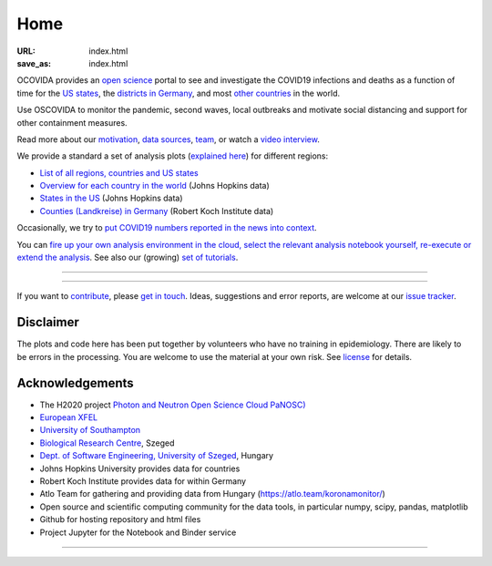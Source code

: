 Home
####

:URL: index.html
:save_as: index.html

OCOVIDA provides an `open science <open-science.html>`__ portal to see and
investigate the COVID19 infections and deaths as a function of time for the
`US states <us.html>`__, the `districts in Germany <germany.html>`__,
and most `other countries <countries.html>`__ in the world.

Use OSCOVIDA to monitor the pandemic, second waves, local outbreaks and motivate
social distancing and support for other containment measures.

Read more about our `motivation <motivation.html>`__, `data sources
<data-sources.html>`__, `team <team.html>`__, or watch a `video interview <https://youtu.be/1_oDc_vptBQ>`__.

We provide a standard a set of analysis plots (`explained here <plots.html>`__) for different regions:

-  `List of all regions, countries and US states <all-regions.html>`__ 

-  `Overview for each country in the world <countries.html>`__ (Johns Hopkins data)
   
-  `States in the US <us.html>`__ (Johns Hopkins data)

-  `Counties (Landkreise) in Germany <germany.html>`__ (Robert Koch Institute data)

Occasionally, we try to `put COVID19 numbers reported in the news into context <tag-analysis.html>`__.

You can `fire up your own analysis environment in the cloud, select the relevant analysis notebook yourself, re-execute or extend the analysis <https://mybinder.org/v2/gh/oscovida/binder/master?filepath=ipynb>`__. See also our (growing) `set of tutorials <tag-tutorial.html>`__.
  

--------------

.. raw:: html
   :file: index-included-for-figure1-html
         
--------------

If you want to `contribute <contribute.html>`__, please `get in
touch <mailto:oscovidaproject@gmail.com>`__. Ideas, suggestions and
error reports, are welcome at our
`issue tracker <https://github.com/oscovida/oscovida/issues>`__.

Disclaimer
==========

The plots and code here has been put together by volunteers who have no
training in epidemiology. There are likely to be errors in the
processing. You are welcome to use the material at your own risk. See
`license <license.html>`__ for details.

Acknowledgements
================

-  The H2020 project `Photon and Neutron Open Science Cloud
   PaNOSC) <https://www.panosc.eu/>`__
-  `European XFEL <http://www.xfel.eu>`__
-  `University of Southampton <https://www.soton.ac.uk>`__
-  `Biological Research Centre <http://www.brc.hu/>`__, Szeged
-  `Dept. of Software Engineering, University of Szeged <https://u-szeged.hu/>`__, Hungary
-  Johns Hopkins University provides data for countries
-  Robert Koch Institute provides data for within Germany
-  Atlo Team for gathering and providing data from Hungary (`https://atlo.team/koronamonitor/
   <https://atlo.team/koronamonitor/>`__)
-  Open source and scientific computing community for the data tools, in particular numpy, scipy, pandas, matplotlib
-  Github for hosting repository and html files
-  Project Jupyter for the Notebook and Binder service

--------------

.. raw:: html

   <img src="{attach}europe-flag.svg" alt="European flag" width="40"> This project has received funding from the European Union's Horizon 2020 research and innovation programme under grant agreement No. 823852.

.. raw:: html

   <!--![Plot]({attach}belgium7.png)

   -------------------------

   ![Plot]({attach}germany-doubling-time.png)

   -->
